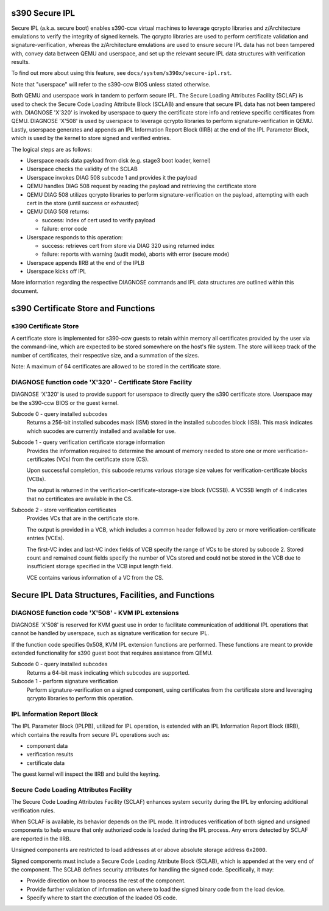 .. SPDX-License-Identifier: GPL-2.0-or-later

s390 Secure IPL
===============

Secure IPL (a.k.a. secure boot) enables s390-ccw virtual machines to
leverage qcrypto libraries and z/Architecture emulations to verify the
integrity of signed kernels. The qcrypto libraries are used to perform
certificate validation and signature-verification, whereas the
z/Architecture emulations are used to ensure secure IPL data has not
been tampered with, convey data between QEMU and userspace, and set up
the relevant secure IPL data structures with verification results.

To find out more about using this feature, see ``docs/system/s390x/secure-ipl.rst``.

Note that "userspace" will refer to the s390-ccw BIOS unless stated
otherwise.

Both QEMU and userspace work in tandem to perform secure IPL. The Secure
Loading Attributes Facility (SCLAF) is used to check the Secure Code
Loading Attribute Block (SCLAB) and ensure that secure IPL data has not
been tampered with. DIAGNOSE 'X'320' is invoked by userspace to query
the certificate store info and retrieve specific certificates from QEMU.
DIAGNOSE 'X'508' is used by userspace to leverage qcrypto libraries to
perform signature-verification in QEMU. Lastly, userspace generates and
appends an IPL Information Report Block (IIRB) at the end of the IPL
Parameter Block, which is used by the kernel to store signed and
verified entries.

The logical steps are as follows:

- Userspace reads data payload from disk (e.g. stage3 boot loader, kernel)
- Userspace checks the validity of the SCLAB
- Userspace invokes DIAG 508 subcode 1 and provides it the payload
- QEMU handles DIAG 508 request by reading the payload and retrieving the
  certificate store
- QEMU DIAG 508 utilizes qcrypto libraries to perform signature-verification on
  the payload, attempting with each cert in the store (until success or exhausted)
- QEMU DIAG 508 returns:

  - success: index of cert used to verify payload
  - failure: error code

- Userspace responds to this operation:

  - success: retrieves cert from store via DIAG 320 using returned index
  - failure: reports with warning (audit mode), aborts with error (secure mode)

- Userspace appends IIRB at the end of the IPLB
- Userspace kicks off IPL

More information regarding the respective DIAGNOSE commands and IPL data
structures are outlined within this document.


s390 Certificate Store and Functions
====================================

s390 Certificate Store
----------------------

A certificate store is implemented for s390-ccw guests to retain within
memory all certificates provided by the user via the command-line, which
are expected to be stored somewhere on the host's file system. The store
will keep track of the number of certificates, their respective size,
and a summation of the sizes.

Note: A maximum of 64 certificates are allowed to be stored in the certificate store.

DIAGNOSE function code 'X'320' - Certificate Store Facility
-----------------------------------------------------------

DIAGNOSE 'X'320' is used to provide support for userspace to directly
query the s390 certificate store. Userspace may be the s390-ccw BIOS or
the guest kernel.

Subcode 0 - query installed subcodes
    Returns a 256-bit installed subcodes mask (ISM) stored in the installed
    subcodes block (ISB). This mask indicates which sucodes are currently
    installed and available for use.

Subcode 1 - query verification certificate storage information
    Provides the information required to determine the amount of memory needed to
    store one or more verification-certificates (VCs) from the certificate store (CS).

    Upon successful completion, this subcode returns various storage size values for
    verification-certificate blocks (VCBs).

    The output is returned in the verification-certificate-storage-size block (VCSSB).
    A VCSSB length of 4 indicates that no certificates are available in the CS.

Subcode 2 - store verification certificates
    Provides VCs that are in the certificate store.

    The output is provided in a VCB, which includes a common header followed by zero
    or more verification-certificate entries (VCEs).

    The first-VC index and last-VC index fields of VCB specify the range of VCs
    to be stored by subcode 2. Stored count and remained count fields specify the
    number of VCs stored and could not be stored in the VCB due to insufficient
    storage specified in the VCB input length field.

    VCE contains various information of a VC from the CS.


Secure IPL Data Structures, Facilities, and Functions
=====================================================

DIAGNOSE function code 'X'508' - KVM IPL extensions
---------------------------------------------------

DIAGNOSE 'X'508' is reserved for KVM guest use in order to facilitate
communication of additional IPL operations that cannot be handled by userspace,
such as signature verification for secure IPL.

If the function code specifies 0x508, KVM IPL extension functions are performed.
These functions are meant to provide extended functionality for s390 guest boot
that requires assistance from QEMU.

Subcode 0 - query installed subcodes
    Returns a 64-bit mask indicating which subcodes are supported.

Subcode 1 - perform signature verification
    Perform signature-verification on a signed component, using certificates
    from the certificate store and leveraging qcrypto libraries to perform
    this operation.


IPL Information Report Block
----------------------------

The IPL Parameter Block (IPLPB), utilized for IPL operation, is extended with an
IPL Information Report Block (IIRB), which contains the results from secure IPL
operations such as:

* component data
* verification results
* certificate data

The guest kernel will inspect the IIRB and build the keyring.


Secure Code Loading Attributes Facility
---------------------------------

The Secure Code Loading Attributes Facility (SCLAF) enhances system security during the
IPL by enforcing additional verification rules.

When SCLAF is available, its behavior depends on the IPL mode. It introduces verification
of both signed and unsigned components to help ensure that only authorized code is loaded
during the IPL process. Any errors detected by SCLAF are reported in the IIRB.

Unsigned components are restricted to load addresses at or above absolute storage address
``0x2000``.

Signed components must include a Secure Code Loading Attribute Block (SCLAB), which is
appended at the very end of the component. The SCLAB defines security attributes for
handling the signed code. Specifically, it may:

* Provide direction on how to process the rest of the component.

* Provide further validation of information on where to load the signed binary code
  from the load device.

* Specify where to start the execution of the loaded OS code.

